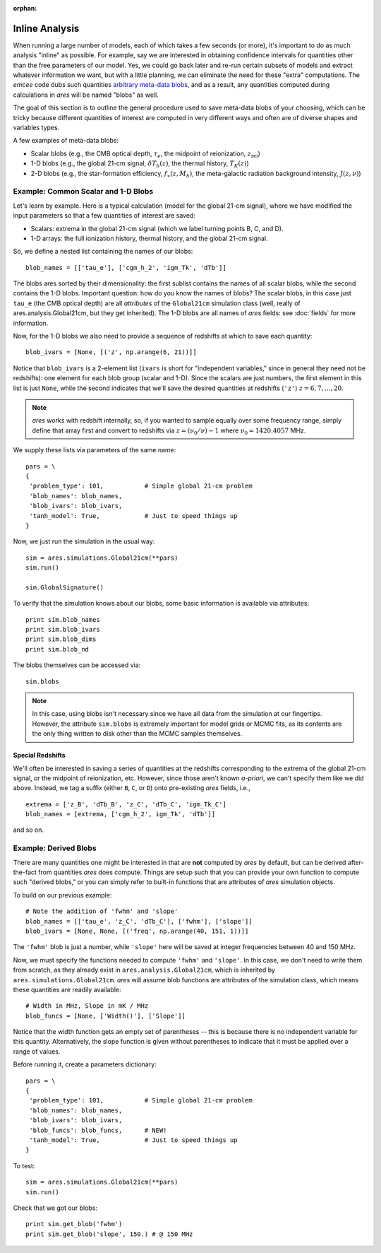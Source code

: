 :orphan:

Inline Analysis
===============
When running a large number of models, each of which takes a few seconds (or more), it's important to do as much analysis "inline" as possible. For example, say we are interested in obtaining confidence intervals for quantities other than the free parameters of our model. Yes, we could go back later and re-run certain subsets of models and extract whatever information we want, but with a little planning, we can eliminate the need for these "extra" computations. The *emcee* code dubs such quantities `arbitrary meta-data blobs <http://dan.iel.fm/emcee/current/user/advanced/#arbitrary-metadata-blobs>`_, and as a result, any quantities computed during calculations in *ares* will be named "blobs" as well.

The goal of this section is to outline the general procedure used to save meta-data blobs of your choosing, which can be tricky because different quantities of interest are computed in very different ways and often are of diverse shapes and variables types.

A few examples of meta-data blobs:

- Scalar blobs (e.g., the CMB optical depth, :math:`\tau_e`, the midpoint of reionization, :math:`z_{\mathrm{rei}}`)
- 1-D blobs (e.g., the global 21-cm signal, :math:`\delta T_b(z)`, the thermal history, :math:`T_K(z)`)
- 2-D blobs (e.g., the star-formation efficiency, :math:`f_{\ast}(z, M_h)`, the meta-galactic radiation background intensity, :math:`J(z, \nu)`)

Example: Common Scalar and 1-D Blobs
------------------------------------
Let's learn by example. Here is a typical calculation (model for the global 21-cm signal), where we have modified the input parameters so that a few quantities of interest are saved:

- Scalars: extrema in the global 21-cm signal (which we label turning points B, C, and D). 
- 1-D arrays: the full ionization history, thermal history, and the global 21-cm signal.

So, we define a nested list containing the names of our blobs:

::

    blob_names = [['tau_e'], ['cgm_h_2', 'igm_Tk', 'dTb']]

The blobs ares sorted by their dimensionality: the first sublist contains the names of all scalar blobs, while the second contains the 1-D blobs. Important question: how do you know the names of blobs? The scalar blobs, in this case just ``tau_e`` (the CMB optical depth) are all *attributes* of the ``Global21cm`` simulation class (well, really of ares.analysis.Global21cm, but they get inherited). The 1-D blobs are all names of *ares* fields: see :doc:`fields` for more information.

Now, for the 1-D blobs we also need to provide a sequence of redshifts at which to save each quantity:

::

    blob_ivars = [None, [('z', np.arange(6, 21))]]
    
Notice that ``blob_ivars`` is a 2-element list (``ivars`` is short for "independent variables," since in general they need not be redshifts): one element for each blob group (scalar and 1-D). Since the scalars are just numbers, the first element in this list is just ``None``, while the second indicates that we'll save the desired quantities at redshifts (``'z'``) :math:`z=6,7,...,20`.

.. note :: *ares* works with redshift internally, so, if you wanted to sample equally over some frequency range, simply define that array first and convert to redshifts via :math:`z = (\nu_0 / \nu) - 1` where :math:`\nu_0 = 1420.4057` MHz.

We supply these lists via parameters of the same name:

::

    pars = \
    {
     'problem_type': 101,           # Simple global 21-cm problem
     'blob_names': blob_names,
     'blob_ivars': blob_ivars,
     'tanh_model': True,            # Just to speed things up
    }
    
Now, we just run the simulation in the usual way:

::    
    
    sim = ares.simulations.Global21cm(**pars)
    sim.run()
    
    sim.GlobalSignature()
    
To verify that the simulation knows about our blobs, some basic information is available via attributes:

::
    
    print sim.blob_names
    print sim.blob_ivars
    print sim.blob_dims
    print sim.blob_nd
    
The blobs themselves can be accessed via:

::

    sim.blobs
    
.. note :: In this case, using blobs isn't necessary since we have all data from the simulation at our fingertips. However, the attribute ``sim.blobs`` is extremely important for model grids or MCMC fits, as its contents are the only thing written to disk other than the MCMC samples themselves.

Special Redshifts
~~~~~~~~~~~~~~~~~
We'll often be interested in saving a series of quantities at the redshifts corresponding to the extrema of the global 21-cm signal, or the midpoint of reionization, etc. However, since those aren't known *a-priori*, we can't specify them like we did above. Instead, we tag a suffix (either ``B``, ``C``, or ``D``) onto pre-existing *ares* fields, i.e., 

::

    extrema = ['z_B', 'dTb_B', 'z_C', 'dTb_C', 'igm_Tk_C']
    blob_names = [extrema, ['cgm_h_2', igm_Tk', 'dTb']]
    
and so on.   

Example: Derived Blobs
----------------------
There are many quantities one might be interested in that are **not** computed by *ares* by default, but can be derived after-the-fact from quantities *ares* does compute. Things are setup such that you can provide your own function to compute such "derived blobs," or you can simply refer to built-in functions that are attributes of *ares* simulation objects.

To build on our previous example:

::

    # Note the addition of 'fwhm' and 'slope'
    blob_names = [['tau_e', 'z_C', 'dTb_C'], ['fwhm'], ['slope']]
    blob_ivars = [None, None, [('freq', np.arange(40, 151, 1))]]
    
The ``'fwhm'`` blob is just a number, while ``'slope'`` here will be saved at integer frequencies between 40 and 150 MHz.

Now, we must specify the functions needed to compute ``'fwhm'`` and ``'slope'``. In this case, we don't need to write them from scratch, as they already exist in ``ares.analysis.Global21cm``, which is inherited by ``ares.simulations.Global21cm``. *ares* will assume blob functions are attributes of the simulation class, which means these quantities are readily available:

::

    # Width in MHz, Slope in mK / MHz
    blob_funcs = [None, ['Width()'], ['Slope']]
    
Notice that the width function gets an empty set of parentheses -- this is because there is no independent variable for this quantity. Alternatively, the slope function is given without parentheses to indicate that it must be applied over a range of values.

Before running it, create a parameters dictionary:    

::

    pars = \
    {
     'problem_type': 101,           # Simple global 21-cm problem
     'blob_names': blob_names,
     'blob_ivars': blob_ivars,
     'blob_funcs': blob_funcs,      # NEW!
     'tanh_model': True,            # Just to speed things up
    }

To test:

::

    sim = ares.simulations.Global21cm(**pars)
    sim.run()
    
Check that we got our blobs:

::

    print sim.get_blob('fwhm')
    print sim.get_blob('slope', 150.) # @ 150 MHz

.. Example: 2-D blobs
.. ------------------
.. Now, let's track slightly more complex blobs. For example, if you're running models of galaxy populations (see :doc:`example_pop_galaxy`), you might want to save the galaxy luminosity function at a series of magnitudes *and* a series of redshifts. 

.. ::
.. 
..     blob_names = [['Mpeak', 'fpeak'], ['gamma']]
..     
.. ::
..     
..     blob_ivars = [redshift, [[4.9, 5.9], np.logspace(8, 11, 4)]]
.. ::
.. 
..     blob_funcs = [['pops[0].ham.Mpeak', 'pops[0].ham.fpeak'], ['pops[0].ham.gamma']],
..     
..     
.. 
.. 
.. ::
.. 
..     redshift = 3.8
..     
..     b15 = ares.util.read_lit('bouwens2015')
..     mags = b15.data['lf'][redshift]['M']
..     
..     base_pars = \
..     {
..      'pop_Tmin{0}': 1e5,
..      'pop_model{0}': 'ham',
..      'pop_Macc{0}': 'mcbride2009',
..     
..      'pop_lf_z{0}': [redshift],
..      
..      'pop_ham_fit{0}': 'fstar',
..      'pop_ham_Mfun{0}': 'poly',
..      'pop_ham_zfun{0}': 'const',
..       
..      'pop_lf_mags{0}': [mags],
..     
..      'pop_sed{0}': 'leitherer1999',
..      'pop_fesc{0}': 0.2,
..      'pop_ion_src_igm{1}': False,
..      
..      'problem_type': 101.2,
..      
..      'cgm_initial_temperature': 2e4,
..      'cgm_recombination': 'B',
..      'clumping_factor': 3.,
..      'load_ics': False,
..      
..      'blob_names': blob_names,
..      'blob_ivars': blob_ivars,
..      'blob_funcs': blob_funcs,
..      
..     }
.. 
.. Run the thing:    
..     
.. ::
..     
..     sim.run()
..     
.. and check the blobs
.. 
..     sim.blobs
    